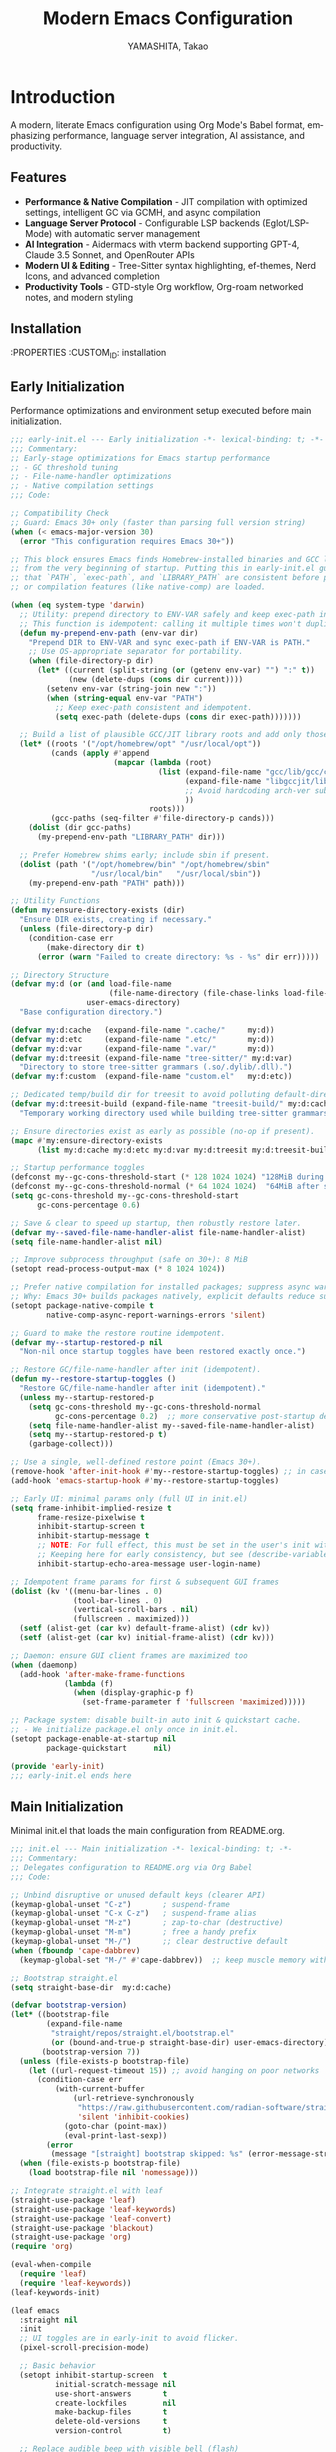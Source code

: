 # -*- mode: org; coding: utf-8; lexical-binding: t -*-

#+TITLE: Modern Emacs Configuration
#+AUTHOR: YAMASHITA, Takao
#+EMAIL: tjy1965@gmail.com
#+LANGUAGE: en
#+OPTIONS: toc:3 num:t
#+STARTUP: overview
#+PROPERTY: header-args :results silent :exports code
#+PROPERTY: header-args:emacs-lisp :lexical t
#+PROPERTY: header-args:emacs-lisp+ :noweb no-export

# Tangling policy (documentation only; does not force all blocks):
# - early-init.el : Startup performance & low-level toggles (GC, file-name-handler, native-comp).
# - init.el       : Packages & leaf-based configuration.
# - user.el       : Personal, machine-specific overrides (optional).
# - README.el     : Unified output for quick test/byte-compile.
# - Makefile      : Reproducible tangle/clean/compile pipeline.

* Introduction
:PROPERTIES:
  :CUSTOM_ID: introduction
  :END:

A modern, literate Emacs configuration using Org Mode's Babel format, emphasizing performance, language server integration, AI assistance, and productivity.

** Features
:PROPERTIES:
   :CUSTOM_ID: features
   :END:

- *Performance & Native Compilation* - JIT compilation with optimized settings, intelligent GC via GCMH, and async compilation
- *Language Server Protocol* - Configurable LSP backends (Eglot/LSP-Mode) with automatic server management
- *AI Integration* - Aidermacs with vterm backend supporting GPT-4, Claude 3.5 Sonnet, and OpenRouter APIs
- *Modern UI & Editing* - Tree-Sitter syntax highlighting, ef-themes, Nerd Icons, and advanced completion
- *Productivity Tools* - GTD-style Org workflow, Org-roam networked notes, and modern styling

[[file:demo.png]]

** Installation
:PROPERTIES
   :CUSTOM_ID: installation
   :END:

*** Prerequisites
- Emacs 30.0+ with native compilation support
- Git, make, gcc (10+), libgccjit
- Optional: ripgrep, aspell, pass, Homebrew (macOS)

*** Makefile

#+begin_src text :tangle Makefile :comments no
  EMACS     ?= emacs
  ORG       ?= README.org
  LISP_DIR  ?= lisp

  .PHONY: all tangle clean

  all: tangle

  tangle:
  	@mkdir -p $(LISP_DIR)
  	$(EMACS) --batch -Q \
  	  --eval "(require 'org)" \
  	  --eval "(setq org-confirm-babel-evaluate nil)" \
  	  --eval "(org-babel-tangle-file \"$(ORG)\")"

  clean:
	rm -f *.el $(LISP_DIR)/*.el
#+end_src

*** Quick Start

1. Clone the repository:
   #+begin_src shell
   git clone --depth 1 https://github.com/ac1965/.emacs.d ~/.emacs.d
   #+end_src

2. Tangle configuration:
   #+begin_src shell
   cd ~/.emacs.d/
   EMACS=/Applications/Emacs.app/Contents/MacOS/Emacs make
   #+end_src

*** Building Emacs

Use the provided build script:
[[https://github.com/ac1965/dotfiles/blob/master/.local/bin/build-emacs.sh][build-emacs.sh]]

#+begin_src shell
build-emacs.sh --native-compilation
#+end_src

*** System Information

**** Apple Silicon (Primary)
- GNU Emacs *31.0.50*

|Property|Value|
|--------|-----|
|Commit|897d32285fc17b8afd889b1f733aed7149b50a5c|
|Branch|master|
|System|aarch64-apple-darwin24.6.0|
|Date|2025-09-15 18:50:27 (JST)|
|Patch|N/A ns-inline.patch|
|Features|ACL DBUS GLIB GNUTLS LCMS2 LIBXML2 MODULES NATIVE_COMP NOTIFY KQUEUE NS PDUMPER PNG RSVG SQLITE3 THREADS TOOLKIT_SCROLL_BARS TREE_SITTER WEBP XIM ZLIB|
|Options|--with-native-compilation --with-gnutls=ifavailable --with-json --with-modules --with-tree-sitter --with-xml2 --with-librsvg --with-mailutils --with-native-image-api --with-ns CPPFLAGS=-I/opt/homebrew/opt/llvm/include 'LDFLAGS=-L/opt/homebrew/opt/llvm/lib -L/opt/homebrew/opt/llvm/lib/c++ -Wl,-rpath,/opt/homebrew/opt/llvm/lib/c++'|

**** Intel (Secondary)
- Darwin Kernel 24.3.0, GNU Emacs 31.0.50 (master branch)
- Architecture: x86_64-apple-darwin24.4.0
- Features: NATIVE_COMP, TREE_SITTER, XWIDGETS, MODULES

* Configuration Files
:PROPERTIES:
   :CUSTOM_ID: structure
   :END:

** Early Initialization
:PROPERTIES:
   :CUSTOM_ID: performance
   :END:

Performance optimizations and environment setup executed before main initialization.

#+begin_src emacs-lisp :tangle early-init.el
  ;;; early-init.el --- Early initialization -*- lexical-binding: t; -*-
  ;;; Commentary:
  ;; Early-stage optimizations for Emacs startup performance
  ;; - GC threshold tuning
  ;; - File-name-handler optimizations
  ;; - Native compilation settings
  ;;; Code:

  ;; Compatibility Check
  ;; Guard: Emacs 30+ only (faster than parsing full version string)
  (when (< emacs-major-version 30)
    (error "This configuration requires Emacs 30+"))

  ;; This block ensures Emacs finds Homebrew-installed binaries and GCC libraries
  ;; from the very beginning of startup. Putting this in early-init.el guarantees
  ;; that `PATH`, `exec-path`, and `LIBRARY_PATH` are consistent before packages
  ;; or compilation features (like native-comp) are loaded.

  (when (eq system-type 'darwin)
    ;; Utility: prepend directory to ENV-VAR safely and keep exec-path in sync.
    ;; This function is idempotent: calling it multiple times won't duplicate entries.
    (defun my-prepend-env-path (env-var dir)
      "Prepend DIR to ENV-VAR and sync exec-path if ENV-VAR is PATH."
      ;; Use OS-appropriate separator for portability.
      (when (file-directory-p dir)
        (let* ((current (split-string (or (getenv env-var) "") ":" t))
               (new (delete-dups (cons dir current))))
          (setenv env-var (string-join new ":"))
          (when (string-equal env-var "PATH")
            ;; Keep exec-path consistent and idempotent.
            (setq exec-path (delete-dups (cons dir exec-path)))))))

    ;; Build a list of plausible GCC/JIT library roots and add only those that exist.
    (let* ((roots '("/opt/homebrew/opt" "/usr/local/opt"))
           (cands (apply #'append
                         (mapcar (lambda (root)
                                   (list (expand-file-name "gcc/lib/gcc/current" root)
                                         (expand-file-name "libgccjit/lib/gcc/current" root)
                                         ;; Avoid hardcoding arch-ver subdirs aggressively; rely on "current".
                                         ))
                                 roots)))
           (gcc-paths (seq-filter #'file-directory-p cands)))
      (dolist (dir gcc-paths)
        (my-prepend-env-path "LIBRARY_PATH" dir)))

    ;; Prefer Homebrew shims early; include sbin if present.
    (dolist (path '("/opt/homebrew/bin" "/opt/homebrew/sbin"
                    "/usr/local/bin"   "/usr/local/sbin"))
      (my-prepend-env-path "PATH" path)))

  ;; Utility Functions
  (defun my:ensure-directory-exists (dir)
    "Ensure DIR exists, creating if necessary."
    (unless (file-directory-p dir)
      (condition-case err
          (make-directory dir t)
        (error (warn "Failed to create directory: %s - %s" dir err)))))

  ;; Directory Structure
  (defvar my:d (or (and load-file-name
                        (file-name-directory (file-chase-links load-file-name)))
                   user-emacs-directory)
    "Base configuration directory.")

  (defvar my:d:cache   (expand-file-name ".cache/"     my:d))
  (defvar my:d:etc     (expand-file-name ".etc/"       my:d))
  (defvar my:d:var     (expand-file-name ".var/"       my:d))
  (defvar my:d:treesit (expand-file-name "tree-sitter/" my:d:var)
    "Directory to store tree-sitter grammars (.so/.dylib/.dll).")
  (defvar my:f:custom  (expand-file-name "custom.el"   my:d:etc))

  ;; Dedicated temp/build dir for treesit to avoid polluting default-directory.
  (defvar my:d:treesit-build (expand-file-name "treesit-build/" my:d:cache)
    "Temporary working directory used while building tree-sitter grammars.")

  ;; Ensure directories exist as early as possible (no-op if present).
  (mapc #'my:ensure-directory-exists
        (list my:d:cache my:d:etc my:d:var my:d:treesit my:d:treesit-build))

  ;; Startup performance toggles
  (defconst my--gc-cons-threshold-start (* 128 1024 1024) "128MiB during startup.")
  (defconst my--gc-cons-threshold-normal (* 64 1024 1024)  "64MiB after startup.")
  (setq gc-cons-threshold my--gc-cons-threshold-start
        gc-cons-percentage 0.6)

  ;; Save & clear to speed up startup, then robustly restore later.
  (defvar my--saved-file-name-handler-alist file-name-handler-alist)
  (setq file-name-handler-alist nil)

  ;; Improve subprocess throughput (safe on 30+): 8 MiB
  (setopt read-process-output-max (* 8 1024 1024))

  ;; Prefer native compilation for installed packages; suppress async warnings.
  ;; Why: Emacs 30+ builds packages natively, explicit defaults reduce surprises.
  (setopt package-native-compile t
          native-comp-async-report-warnings-errors 'silent)

  ;; Guard to make the restore routine idempotent.
  (defvar my--startup-restored-p nil
    "Non-nil once startup toggles have been restored exactly once.")

  ;; Restore GC/file-name-handler after init (idempotent).
  (defun my--restore-startup-toggles ()
    "Restore GC/file-name-handler after init (idempotent)."
    (unless my--startup-restored-p
      (setq gc-cons-threshold my--gc-cons-threshold-normal
            gc-cons-percentage 0.2)  ;; more conservative post-startup default
      (setq file-name-handler-alist my--saved-file-name-handler-alist)
      (setq my--startup-restored-p t)
      (garbage-collect)))

  ;; Use a single, well-defined restore point (Emacs 30+).
  (remove-hook 'after-init-hook #'my--restore-startup-toggles) ;; in case of reloads
  (add-hook 'emacs-startup-hook #'my--restore-startup-toggles)

  ;; Early UI: minimal params only (full UI in init.el)
  (setq frame-inhibit-implied-resize t
        frame-resize-pixelwise t
        inhibit-startup-screen t
        inhibit-startup-message t
        ;; NOTE: For full effect, this must be set in the user's init with a literal username.
        ;; Keeping here for early consistency, but see (describe-variable 'inhibit-startup-echo-area-message).
        inhibit-startup-echo-area-message user-login-name)

  ;; Idempotent frame params for first & subsequent GUI frames
  (dolist (kv '((menu-bar-lines . 0)
                (tool-bar-lines . 0)
                (vertical-scroll-bars . nil)
                (fullscreen . maximized)))
    (setf (alist-get (car kv) default-frame-alist) (cdr kv))
    (setf (alist-get (car kv) initial-frame-alist) (cdr kv)))

  ;; Daemon: ensure GUI client frames are maximized too
  (when (daemonp)
    (add-hook 'after-make-frame-functions
              (lambda (f)
                (when (display-graphic-p f)
                  (set-frame-parameter f 'fullscreen 'maximized)))))

  ;; Package system: disable built-in auto init & quickstart cache.
  ;; - We initialize package.el only once in init.el.
  (setopt package-enable-at-startup nil
          package-quickstart      nil)

  (provide 'early-init)
  ;;; early-init.el ends here
#+end_src

** Main Initialization
:PROPERTIES:
   :CUSTOM_ID: initial
   :END:

Minimal init.el that loads the main configuration from README.org.

#+begin_src emacs-lisp :tangle init.el
  ;;; init.el --- Main initialization -*- lexical-binding: t; -*-
  ;;; Commentary:
  ;; Delegates configuration to README.org via Org Babel
  ;;; Code:

  ;; Unbind disruptive or unused default keys (clearer API)
  (keymap-global-unset "C-z")       ; suspend-frame
  (keymap-global-unset "C-x C-z")   ; suspend-frame alias
  (keymap-global-unset "M-z")       ; zap-to-char (destructive)
  (keymap-global-unset "M-m")       ; free a handy prefix
  (keymap-global-unset "M-/")       ;; clear destructive default
  (when (fboundp 'cape-dabbrev)
    (keymap-global-set "M-/" #'cape-dabbrev))  ;; keep muscle memory with completion-friendly dabbrev

  ;; Bootstrap straight.el
  (setq straight-base-dir  my:d:cache)

  (defvar bootstrap-version)
  (let* ((bootstrap-file
          (expand-file-name
           "straight/repos/straight.el/bootstrap.el"
           (or (bound-and-true-p straight-base-dir) user-emacs-directory)))
         (bootstrap-version 7))
    (unless (file-exists-p bootstrap-file)
      (let ((url-request-timeout 15)) ;; avoid hanging on poor networks
        (condition-case err
            (with-current-buffer
                (url-retrieve-synchronously
                 "https://raw.githubusercontent.com/radian-software/straight.el/develop/install.el"
                 'silent 'inhibit-cookies)
              (goto-char (point-max))
              (eval-print-last-sexp))
          (error
           (message "[straight] bootstrap skipped: %s" (error-message-string err))))))
    (when (file-exists-p bootstrap-file)
      (load bootstrap-file nil 'nomessage)))

  ;; Integrate straight.el with leaf
  (straight-use-package 'leaf)
  (straight-use-package 'leaf-keywords)
  (straight-use-package 'leaf-convert)
  (straight-use-package 'blackout)
  (straight-use-package 'org)
  (require 'org)

  (eval-when-compile
    (require 'leaf)
    (require 'leaf-keywords))
  (leaf-keywords-init)

  (leaf emacs
    :straight nil
    :init
    ;; UI toggles are in early-init to avoid flicker.
    (pixel-scroll-precision-mode)

    ;; Basic behavior
    (setopt inhibit-startup-screen  t
            initial-scratch-message nil
            use-short-answers       t
            create-lockfiles        nil
            make-backup-files       t
            delete-old-versions     t
            version-control         t)

    ;; Replace audible beep with visible bell (flash)
    (setq ring-bell-function #'ignore
          visible-bell t)

    ;; Performance (fix: `idle-time` -> `idle-update-delay`)
    ;; Smaller value updates redisplay during idle more frequently.
    (setq idle-update-delay 0.2)

    ;; Electric pairs
    (electric-pair-mode 1)

    ;; Line numbers
    (setq display-line-numbers-type 'relative)
    (add-hook 'prog-mode-hook #'display-line-numbers-mode)

    ;; Auto-save
    (setq auto-save-default t
          auto-save-visited-interval 2)
    (auto-save-visited-mode 1))

  ;; No-Littering
  (leaf no-littering
    :straight t
    :require t
    :init
    ;; Set directories before package loads things that compute paths.
    (setq no-littering-etc-directory my:d:etc
          no-littering-var-directory my:d:var))

  ;;;; macOS integration
  ;; 1) Import shell environment for GUI Emacs
  (leaf exec-path-from-shell
    :when (and (memq system-type '(gnu/linux darwin))
               (display-graphic-p)
               (not noninteractive))
    :straight t
    :custom
    (exec-path-from-shell-arguments '("-l" "-i")) ; login+interactive for PATH
    (exec-path-from-shell-variables
     '("PATH" "MANPATH" "LANG" "LC_ALL"
       "PASSWORD_STORE_DIR" "GPG_KEY_ID"
       "OPENROUTER_API_KEY" "OPENAI_API_KEY"))
    :hook (after-init . exec-path-from-shell-initialize))

  ;; 2) Fallback PATH for CLI/edge cases (was in early-init; moved here)
  (when (eq system-type 'darwin)
    (dolist (p '("/opt/homebrew/bin" "/usr/local/bin"))
      (when (and (file-directory-p p)
                 (not (member p exec-path)))
        (add-to-list 'exec-path p)
        (setenv "PATH" (concat p ":" (getenv "PATH"))))))

  ;; 3) Dired + GNU ls (gls) integration (was in early-init; moved here)
  (leaf dired
    :custom ((dired-listing-switches . "-aBhl --group-directories-first"))
    :config
    (when (and (eq system-type 'darwin) (executable-find "gls"))
      (setq insert-directory-program "gls"
            dired-use-ls-dired t)))

  ;; Garbage Collection Magic Hack
  (leaf gcmh
    :straight t
    :hook (emacs-startup . gcmh-mode))

  (leaf hydra
    :straight t
    :commands (defhydra))

  ;; custom-file early, but load only if present
  (setq custom-file my:f:custom)
  (when (and custom-file (file-exists-p custom-file))
    (ignore-errors (load custom-file nil 'nomessage)))

  ;; Load User-Specific Configurations
  ;; - Dynamically loads an additional configuration file specific to the current
  ;;   user (e.g., "username.el") if it exists.
  (setq user-specific-config (concat my:d user-login-name ".el"))
  (if (file-exists-p user-specific-config) (load user-specific-config))

  ;; Respect each block's :tangle; never override TARGET-FILE from code.
  (let* ((root (cond
                ((and (boundp 'my:d) (stringp my:d) (file-directory-p my:d))
                 (file-name-as-directory my:d))
                (t (file-name-as-directory user-emacs-directory))))
         (lisp-dir (expand-file-name "lisp" root))
         (org-file (expand-file-name "README.org" root))
         (el-file  (expand-file-name "README.el"  lisp-dir)))
    (when (file-exists-p org-file)
      ;; Ensure dedicated load path (avoid adding root itself).
      (unless (file-directory-p lisp-dir)
        (make-directory lisp-dir t))
      (dolist (p (list (file-name-as-directory user-emacs-directory)
                       (directory-file-name user-emacs-directory)))
        (setq load-path (delete p load-path)))
      (add-to-list 'load-path lisp-dir)

      ;; Tangle only when needed, honoring per-block :tangle destinations.
      (defvar org-confirm-babel-evaluate)
      (require 'org)
      (require 'ob-tangle)
      (let* ((org-confirm-babel-evaluate nil)
             (case-fold-search t)
             (lang-re "\\`\\(?:emacs-lisp\\|elisp\\)\\'"))
        (when (or (not (file-exists-p el-file))
                  (file-newer-than-file-p org-file el-file))
          ;; ✅ Do not pass TARGET-FILE -> respect each block's :tangle.
          (org-babel-tangle-file org-file nil lang-re)))

      ;; Load README feature idempotently.
      (unless (or (featurep 'README)
                  (require 'README nil 'noerror))
        (let ((generated el-file))
          (when (file-exists-p generated)
            (load generated nil 'nomessage)))
        (unless (featurep 'README)
          (provide 'README)))))


  (provide 'init)
  ;;; init.el ends here
#+end_src

** User Configuration

:PROPERTIES:
   :CUSTOM_ID: user-defined
   :END:

Personal and device-specific settings.

#+begin_src emacs-lisp :tangle user.el
  ;;; user.el --- Personal Configuration -*- lexical-binding: t; -*-
  ;;; Commentary:
  ;; Personal settings and device-specific configurations
  ;;; Code:

  ;; Personal Settings
  (leaf *personals
    :init
    (setq user-full-name "YAMASHITA, Takao"
          user-mail-address "tjy1965@gmail.com"
          my:font-default "JetBrains Mono NL"
          my:font-alt "Noto Sans JP"
          my:emoji-font "MesloLGS NF"
          my:font-size 16
          inhibit-compacting-font-caches t
          plstore-cache-passphrase-for-symmetric-encryption t)

    (defconst my:d:cloud "~/Documents/")
    (defconst my:d:blog (concat my:d:cloud "devel/repos/mysite/"))
    (defconst my:f:capture-blog-file (expand-file-name "all-posts.org" my:d:blog))

    (defvar my:excluded-directories '("/Users/ac1965/Library/Accounts"))

    (mapc #'my:ensure-directory-exists (list my:d:cloud my:d:blog))

    (setq load-path
          (seq-remove (lambda (dir) (member dir my:excluded-directories))
                      load-path)))

  ;; Smart Input Source (auto switch input source, e.g. English <-> Japanese)
  ;; macOS requirement: `brew tap laishulu/homebre && brew install macism`
  (leaf sis
    :straight t
    :commands (sis-ism-lazyman-config sis-global-cursor-color-mode
  				    sis-global-respect-mode sis-global-inline-mode)
    :hook (emacs-startup-hook .
  			    (lambda ()
  			      ;; Defer IME wiring until after startup; avoid blocking init.
  			      (when (fboundp 'sis-ism-lazyman-config)
  				(sis-ism-lazyman-config
  				 "com.apple.keylayout.ABC"
  				 "com.apple.inputmethod.Kotoeri.RomajiTyping.Japanese"
  				 'macism))
  			      (when (fboundp 'sis-global-cursor-color-mode)
  				(sis-global-cursor-color-mode t))
  			      (when (fboundp 'sis-global-respect-mode)
  				(sis-global-respect-mode t))
  			      (when (fboundp 'sis-global-inline-mode)
  				(sis-global-inline-mode t)))))

  (add-hook 'after-load-theme-hook
            (lambda ()
              (set-face-background 'cursor (frame-parameter nil 'cursor-color))))

  ;; Logitech MX Ergo S Configuration
  (leaf *device/MX_ErgoS
    :init
    (setq mouse-wheel-scroll-amount '(1 ((shift) . 5) ((control) . 10))
          mouse-wheel-progressive-speed nil
          scroll-conservatively 10000
          scroll-margin 2
          scroll-preserve-screen-position t
          mac-mouse-wheel-smooth-scroll t
          mouse-wheel-tilt-scroll t
          mouse-wheel-flip-direction nil)

    (global-set-key [mouse-2] 'yank)
    (global-set-key [mouse-4] 'previous-buffer)
    (global-set-key [mouse-5] 'next-buffer))

  ;; Apple Music Controller (macOS only)
  (when (eq system-type 'darwin)
    (leaf apple-music
      :doc "Apple Music control via AppleScript"
      :init
      ;; Core functions for AppleScript execution
      (defun apple-music-osascript-async (script &optional callback)
        "Run AppleScript SCRIPT asynchronously."
        (let* ((proc-name "apple-music-async")
               (buffer-name "*Apple Music Async*")
               (osascript-cmd (list "osascript" "-e" script))
               (proc (apply 'start-process proc-name buffer-name osascript-cmd)))
          (when callback
            (set-process-sentinel
             proc
             (lambda (process event)
               (when (string= event "finished\n")
                 (with-current-buffer (process-buffer process)
                   (let ((output (string-trim (buffer-string))))
                     (funcall callback output)))
                 (kill-buffer (process-buffer process))))))))

      (defun apple-music-osascript-sync (script)
        "Run AppleScript SCRIPT synchronously."
        (string-trim
         (shell-command-to-string
          (format "osascript -e '%s'" script))))

      ;; Player controls
      (defun apple-music-play-pause ()
        "Toggle play/pause."
        (interactive)
        (apple-music-osascript-async "tell application \"Music\" to playpause"))

      (defun apple-music-next-track ()
        "Skip to next track."
        (interactive)
        (apple-music-osascript-async "tell application \"Music\" to next track"))

      (defun apple-music-previous-track ()
        "Go to previous track."
        (interactive)
        (apple-music-osascript-async "tell application \"Music\" to previous track"))

      ;; Apple Music playlist support
      (defun apple-music-get-playlists ()
        "Return a list of playlist names from Apple Music."
        (split-string
         (apple-music-osascript-sync
  	"tell application \"Music\" to get name of playlists")
         ", "))

      (defun apple-music-play-playlist (playlist)
        "Play the Apple Music playlist named PLAYLIST."
        (interactive
         (list (completing-read "Playlist: " (apple-music-get-playlists))))
        (apple-music-osascript-async
         (format "tell application \"Music\" to play playlist \"%s\"" playlist)))

      ;; Hydra interface
      (defhydra hydra-apple-music (:hint nil)
        "
  Apple Music:
  _p_: Play/Pause  _n_: Next  _b_: Back  _l_: Playlist  _q_: Quit
  "
        ("p" apple-music-play-pause)
        ("n" apple-music-next-track)
        ("b" apple-music-previous-track)
        ("l" apple-music-play-playlist)
        ("q" nil "quit"))

      (global-set-key (kbd "C-c m") 'hydra-apple-music/body)))

  (provide 'user)
  ;;; user.el ends here
#+end_src

** Main Configuration
:PROPERTIES:
   :CUSTOM_ID: core
   :END:

Core Emacs configuration with modular design.

*** Header

#+begin_src emacs-lisp :tangle lisp/README.el
  ;;; --- Emacs Configuration -*- mode: emacs-lisp; lexical-binding:t; -*-

  ;; Copyright (c) 2021-2025 YAMASHITA, Takao <tjy1965@gmail.com>
  ;; Licensed under the GNU General Public License version 3 or later.

  ;; $Lastupdate: 2025/09/19 11:51:58 $

  ;;; Commentary:
  ;; It includes package management, user-specific settings, and modular design.

  ;;; Code:
#+end_src

*** Miscellaneous Helper Functions

- Scratch Buffer Management
  Ensures that the =*scratch*= buffer always exists.
  Provides commands to recreate or maintain the scratch buffer even after it is closed.
- Automatic Lexical Binding
  Automatically inserts a =lexical-binding: t= header into =.el= files located under =no-littering-var-directory=.
- Asynchronous Task Execution Helper
  Utility function to safely run tasks asynchronously with error handling.
- Backup File Cleanup
  Automatically deletes old backup files (older than 7 days) in the backup directory.
- Read-Only Buffer Handling
  Enables =view-mode= automatically for read-only buffers.
- UI & Navigation Helpers
  Includes helper functions for line numbers, window splitting, and finding conflicting keybindings.
- Dired Helper
  Adds a helper command to open Dired files in another window.
- External Integration
  Commands to interact with external tools like Visual Studio Code, environment variables, and Emacs build info.
- Org Mode Folding Shortcuts
  Defines custom keybindings for folding and unfolding Org subtrees.
- Hooks
  Various hooks for startup, file opening, saving, and mode-specific behaviors.

#+begin_src emacs-lisp :tangle lisp/README.el
  ;;; ---------------------------------------------------------------------------
  ;;; Utility Functions

  (defun my:auto-tangle-updated-src-blocks ()
    "Automatically tangle updated Org source blocks when saving `README.org`."
    (when (and buffer-file-name
               (string= (file-name-nondirectory buffer-file-name) "README.org"))
      (let ((org-confirm-babel-evaluate nil))
        (org-babel-tangle))))

  ;; -----------------------------------------------------------------------------
  ;;; Scratch Buffer Management
  ;; Ensures that the `*scratch*` buffer always exists, and allows recreation.

  (defun my:create-scratch-buffer ()
    "Ensure that a `*scratch*` buffer exists."
    (unless (get-buffer "*scratch*")
      (with-current-buffer (get-buffer-create "*scratch*")
        (funcall initial-major-mode)
        (when (and initial-scratch-message
                   (not (string-empty-p initial-scratch-message)))
          (insert initial-scratch-message))
        (current-buffer))))

  (defun my:recreate-scratch-buffer ()
    "Kill and recreate the `*scratch*` buffer."
    (interactive)
    (when (get-buffer "*scratch*")
      (kill-buffer "*scratch*"))
    (my:create-scratch-buffer)
    (switch-to-buffer "*scratch*"))

  (defun my:after-kill-buffer-advice (&rest _)
    "Ensure `*scratch*` buffer exists after any buffer is killed."
    (run-at-time 0.1 nil #'my:create-scratch-buffer))

  (advice-add 'kill-buffer :after #'my:after-kill-buffer-advice)

  ;; -----------------------------------------------------------------------------
  ;;; Automatic Lexical Binding
  ;; Inserts a `lexical-binding: t` header into `.el` files in `no-littering-var-directory`.

  (defun my:auto-insert-lexical-binding ()
    "Automatically insert `lexical-binding: t` in Emacs Lisp files under `no-littering-var-directory`."
    (when (and (stringp buffer-file-name)
               (boundp 'no-littering-var-directory)
               (string-prefix-p (expand-file-name no-littering-var-directory)
                                (expand-file-name buffer-file-name))
               (string-match-p "\\.el\\'" buffer-file-name)
               (not (save-excursion
                      (goto-char (point-min))
                      (re-search-forward "lexical-binding" (line-end-position 5) t))))
      (save-excursion
        (goto-char (point-min))
        (insert ";; -*- lexical-binding: t; -*- \n"))))

  ;; -----------------------------------------------------------------------------
  ;;; Asynchronous Task Execution Helper

  (defun my:safe-run-async (task)
    "Run TASK asynchronously, catching and reporting any errors."
    (run-at-time 0 nil
                 (lambda ()
                   (condition-case err
                       (funcall task)
                     (error (message "Async error: %s" err))))))

  ;; -----------------------------------------------------------------------------
  ;;; Backup File Cleanup
  ;; Deletes old backup files (older than 7 days) asynchronously.

  (defun my:delete-old-backups ()
    "Delete backup files older than 7 days."
    (interactive)
    (my:safe-run-async
     (lambda ()
       (let ((backup-dir (concat no-littering-var-directory "backup/"))
             (threshold (- (float-time (current-time)) (* 7 24 60 60))))
         (when (file-directory-p backup-dir)
           (dolist (file (directory-files backup-dir t))
             (when (and (file-regular-p file)
                        (< (float-time (file-attribute-modification-time
                                        (file-attributes file)))
                           threshold))
               (delete-file file))))))))

  ;; -----------------------------------------------------------------------------
  ;;; Read-Only Buffer Handling
  ;; Automatically enables `view-mode` for read-only buffers.

  (defun my:enable-view-mode-on-read-only ()
    "Enable `view-mode` when buffer is read-only."
    (if buffer-read-only
        (view-mode 1)
      (view-mode -1)))
  (add-hook 'read-only-mode-hook #'my:enable-view-mode-on-read-only)

  ;; -----------------------------------------------------------------------------
  ;;; UI & Navigation Helpers

  (defun my:toggle-linum-lines ()
    "Toggle line numbers using `display-line-numbers-mode`."
    (interactive)
    (display-line-numbers-mode 'toggle))

  (defun my:toggle-window-split ()
    "Toggle between horizontal and vertical split for two windows."
    (interactive)
    (when (= (count-windows) 2)
      (let* ((this-buf (window-buffer))
             (next-buf (window-buffer (next-window)))
             (this-edges (window-edges))
             (next-edges (window-edges (next-window)))
             (split-vert (= (car this-edges) (car next-edges)))
             (split-fn (if split-vert
                           #'split-window-horizontally
                         #'split-window-vertically)))
        (delete-other-windows)
        (funcall split-fn)
        (set-window-buffer (selected-window) this-buf)
        (set-window-buffer (next-window) next-buf)
        (select-window (selected-window)))))

  (defun my:find-keybinding-conflicts ()
    "Find and display conflicting keybindings across active keymaps."
    (interactive)
    (let ((conflicts (make-hash-table :test 'equal))
          (buffer-name "*Keybinding Conflicts*"))
      (mapatoms (lambda (sym)
                  (when (and (boundp sym) (keymapp (symbol-value sym)))
                    (map-keymap
                     (lambda (key cmd)
                       (when (commandp cmd)
                         (let ((desc (key-description (vector key)))
                               (existing (gethash desc conflicts)))
                           (puthash desc (delete-dups (cons cmd existing))
                                    conflicts))))
                     (symbol-value sym)))))
      (with-current-buffer (get-buffer-create buffer-name)
        (read-only-mode -1)
        (erase-buffer)
        (insert "* Keybinding Conflicts *\n\n")
        (maphash (lambda (key cmds)
                   (when (> (length cmds) 1)
                     (insert (format "%s => %s\n"
                                     key
                                     (mapconcat #'symbol-name cmds ", ")))))
                 conflicts)
        (read-only-mode 1))
      (switch-to-buffer buffer-name)))

  ;; -----------------------------------------------------------------------------
  ;;; Dired Helper

  (defun my:dired-view-file-other-window ()
    "Open selected Dired file or directory in another window."
    (interactive)
    (let ((file (dired-get-file-for-visit)))
      (if (file-directory-p file)
          (or (and (cdr dired-subdir-alist)
                   (dired-goto-subdir file))
              (dired file))
        (view-file-other-window file))))

  ;; -----------------------------------------------------------------------------
  ;;; External Integration

  (defun my:treesit--call-with-outdir (orig-fn &rest args)
    "Advice ORIG-FN to force OUT-DIR to `my:d:treesit` when omitted.
  Also run the build in `my:d:treesit-build` to avoid polluting `default-directory`."
    ;; treesit-install-language-grammar signature (Emacs 29/30):
    ;; (LANG &optional URL REV SRC CC CXX OUT-DIR)
    (let* ((len (length args))
           (have-out-dir (>= len 7))
           ;; Pad args to at least 7 elements so nth 6 is safe
           (args* (append args (make-list (max 0 (- 7 len)) nil)))
           (out-dir (or (nth 6 args*) my:d:treesit)))
      (setf (nth 6 args*) out-dir)
      (my:ensure-directory-exists out-dir)
      (let ((default-directory my:d:treesit-build))
        (apply orig-fn args*))))

  (defun my:open-by-vscode ()
    "Open current file in Visual Studio Code at line/column."
    (interactive)
    (when (buffer-file-name)
      (async-shell-command
       (format "code -r -g %s:%d:%d"
               (buffer-file-name)
               (line-number-at-pos)
               (current-column)))))

  (defun my:show-env-variable (var)
    "Display the value of environment variable VAR."
    (interactive "sEnvironment variable: ")
    (let ((val (getenv var)))
      (message "%s = %s" var (or val "Not set"))))

  (defun my:print-build-info ()
    "Display Emacs build details (commit, branch, system, features, options)."
    (interactive)
    (let ((buf (get-buffer-create "*Build Info*")))
      (with-current-buffer buf
        (let ((inhibit-read-only t))
          (erase-buffer)
          ;; Core info
          (insert (format "- GNU Emacs *%s*\n\n" emacs-version))
          (insert "|Property|Value|\n|--------|-----|\n")
          (insert (format "|Commit|%s|\n" (emacs-repository-get-version)))
          (insert (format "|Branch|%s|\n" (emacs-repository-get-branch)))
          (insert (format "|System|%s|\n" system-configuration))
          (insert (format "|Date|%s|\n"
                          (format-time-string "%Y-%m-%d %T (%Z)" emacs-build-time)))
          ;; Patch detection
          (insert (format "|Patch|%s ns-inline.patch|\n"
                          (cond
                           ((boundp 'mac-ime--cursor-type) "with")
                           (t "N/A"))))
          ;; Features & options
          (insert (format "|Features|%s|\n" system-configuration-features))
          (insert (format "|Options|%s|\n" system-configuration-options)))
        (view-mode 1))
      (switch-to-buffer buf)))

  ;; -----------------------------------------------------------------------------
  ;;; Org Mode Folding Shortcuts
  (with-eval-after-load 'org
    (require 'org-fold)
    (defun my-org-fold-subtree ()   (interactive) (org-fold-subtree t))
    (defun my-org-unfold-subtree () (interactive) (org-show-subtree))
    (defun my-org-toggle-fold ()
      "Toggle fold for current Org subtree."
      (interactive)
      (save-excursion
        (org-back-to-heading t)
        (if (org-fold-folded-p (point))
            (org-show-subtree)
          (org-fold-subtree t))))
    (define-key org-mode-map (kbd "C-c C-f") #'my-org-fold-subtree)
    (define-key org-mode-map (kbd "C-c C-e") #'my-org-unfold-subtree)
    (define-key org-mode-map (kbd "C-c C-t") #'my-org-toggle-fold))

  ;; -----------------------------------------------------------------------------
  ;;; Hooks

  (add-hook 'org-mode-hook
            (lambda ()
              (add-hook 'after-save-hook #'my:auto-tangle-updated-src-blocks
                        nil 'make-it-local)))
  (add-hook 'emacs-startup-hook #'my:delete-old-backups)
  (add-hook 'find-file-hook #'my:auto-insert-lexical-binding)
  (add-hook 'before-save-hook 'delete-trailing-whitespace)
  (add-hook 'prog-mode-hook 'goto-address-prog-mode)
  (add-hook 'text-mode-hook 'goto-address-mode)
#+end_src

*** Fonts/UI/Keybind
**** Fonts

- Font Setup
  This section defines and applies font configurations for Emacs, including:
  - The default monospaced font.
  - An alternate font for comments and variable-pitch text.
  - An emoji font for proper emoji rendering.
- Nerd Icons
  Enables Nerd Icons for visual enhancements in Dired and other UI elements.
- Ligature Setup
  Configures programming ligatures (e.g., `->`, `=>`, `===`) using the `ligature` package.

#+begin_src emacs-lisp :tangle lisp/README.el
  ;;; Font Setup ---------------------------------------------------------------

  ;; -----------------------------------------------------------------------------
  ;; Default font configuration
  (defvar my:font-default
    (or (getenv "EMACS_FONT_FAMILY")
        (cond
         ((eq system-type 'windows-nt) "Consolas")
         ((eq system-type 'darwin) "SF Mono")
         (t "Monospace")))
    "Primary default font for Emacs.")

  (defvar my:font-alt
    (or (getenv "EMACS_FONT_ALT")
        (cond
         ((eq system-type 'windows-nt) "Consolas")
         ((eq system-type 'darwin) "SF Mono")
         (t "Monospace")))
    "Alternate font, e.g., for comments or variable-pitch text.")

  (defvar my:font-size
    (let ((env (getenv "EMACS_FONT_SIZE")))
      (if env
          (string-to-number env)
        (if (and (display-graphic-p)
                 (display-pixel-width)
                 (> (display-pixel-width) 1920))
            24
          20)))
    "Default font size (in pt).")

  (defvar my:emoji-font "Noto Color Emoji"
    "Default font for displaying emoji.")

  ;; -----------------------------------------------------------------------------
  ;; Utility function to check if a font is available on the system.

  (defun font-exists-p (font-name)
    "Return t if FONT-NAME is available on the system."
    (when (find-font (font-spec :family font-name))
      t))

  (defun font-setup (&optional frame)
    "Apply font settings to FRAME or current frame."
    (let ((target-frame (or frame (selected-frame))))
      (when (display-graphic-p target-frame)
        ;; --- Default font
        (when (and (font-exists-p my:font-default)
                   (numberp my:font-size))
          (set-face-attribute 'default target-frame
                              :family my:font-default
                              :height (* my:font-size 10))
          (message "✅ Default font: %s (%dpt)"
                   my:font-default my:font-size))

        ;; --- Variable-pitch font
        (when (font-exists-p my:font-alt)
          (set-face-attribute 'variable-pitch target-frame
                              :family my:font-alt)
          (set-fontset-font t 'japanese-jisx0208
                            (font-spec :family my:font-alt))
          (message "✅ Variable-pitch font (JP): %s"
                   my:font-alt))

        ;; --- Emoji font
        (when (font-exists-p my:emoji-font)
          (set-fontset-font t 'emoji
                            (font-spec :family my:emoji-font)
                            nil 'prepend)
          (message "✅ Emoji font: %s" my:emoji-font)))))

  (add-hook 'window-setup-hook #'font-setup)
  (add-hook 'after-make-frame-functions #'font-setup)

  (defun my:font-setup-on-frame (frame)
    "Apply `font-setup` to newly created FRAME in daemon sessions."
    (when (display-graphic-p frame)
      (with-selected-frame frame
        (font-setup))))

  (if (daemonp)
      (add-hook 'after-make-frame-functions #'my:font-setup-on-frame)
    (when (display-graphic-p)
      (font-setup)))

  ;; -----------------------------------------------------------------------------
  ;; Adjust font-lock faces after loading a theme
  (add-hook 'after-load-theme-hook
            (lambda ()
              (when (font-exists-p my:font-alt)
                (set-face-attribute 'font-lock-comment-face nil
                                    :family my:font-alt :slant 'italic)
                (set-face-attribute 'font-lock-doc-face nil
                                    :family my:font-alt :slant 'italic)
                (message "Comment/doc font set to: %s" my:font-alt))))

  ;; -----------------------------------------------------------------------------
  ;;; Nerd Icons Setup
  (defvar my:nerd-icons-font "JetBrainsMono Nerd Font Mono"
    "Font used for Nerd Icons.")

  (leaf nerd-icons
    :straight t
    :if (display-graphic-p)
    :custom ((nerd-icons-color-icons . (font-exists-p my:nerd-icons-font))))

  ;; Show icons in Dired using nerd-icons.
  (leaf nerd-icons-dired
    :straight t
    :hook (dired-mode . nerd-icons-dired-mode)
    :config
    ;; Run once manually if fonts are missing:
    ;; M-x nerd-icons-install-fonts
    )

  ;; -----------------------------------------------------------------------------
  ;;; Ligature Setup
  (defvar my:ligature-font "Fira Code"
    "Font used for programming ligatures.")

  (leaf ligature
    :straight t
    :config
    (when (and (font-exists-p my:font-default)
               (font-exists-p my:ligature-font))
      (ligature-set-ligatures 'prog-mode
                              '("->" "=>" "::" "===" "!=" "&&" "||"
                                ":::" "!!" "??" "-->" "<--" "->>" "<<-"))
      (global-ligature-mode 1)))
#+end_src

**** UI

- Fullscreen Mode
  Ensures Emacs starts in fullscreen mode, regardless of whether it runs as a standalone instance or daemon.
- Dynamic Window Resizing (Golden Ratio)
  Automatically adjusts window sizes, keeping the current window larger for better focus.
- Theme Configuration
  This setup uses =ef-themes= for modern, accessible color schemes.
  - Loads =ef-frost= when running in GUI.
  - Loads =deeper-blue= when in terminal.
- Spacious Padding
  Adds clean padding around UI elements and mode lines for a more modern look.
- Minions (Mode Line Management)
  Minions consolidates minor modes into a compact menu, reducing mode-line clutter.
- Time and Battery Display
  Displays the current time (24-hour format) and battery percentage in the mode line.
- Tab Bar and Tab Line
  Enables tab-bar and tab-line with a clean, right-aligned layout.
- Treemacs (Project Drawer)
  Adds a sidebar file explorer with live file watching and follow-mode.
- Desktop Session Management
  Saves and restores window layouts and open files between sessions.
- Winner Mode
  Enables undo/redo for window layouts with =M-[= and =M-]=.
- Custom Window Layout Utilities
  Adds functions for saving/restoring layouts and toggling window dedication.

#+begin_src emacs-lisp :tangle lisp/README.el
  ;; ---------------------------------------------------------------------------
  ;;; Fullscreen Mode Configuration
  ;; Ensures Emacs starts in fullscreen mode.
  (leaf fullscreen
    ;; Use startup hook so the first frame surely exists (non-daemon).
    :init
    (if (daemonp)
        (add-hook 'after-make-frame-functions
                  (lambda (frame)
                    (when (display-graphic-p frame)
                      (set-frame-parameter frame 'fullscreen 'fullboth))))
      (add-hook 'emacs-startup-hook
                (lambda ()
                  (when (display-graphic-p)
                    (set-frame-parameter nil 'fullscreen 'fullboth))))))

  ;; ---------------------------------------------------------------------------
  ;;; Dynamic Window Resizing (Zoom)
  ;; Automatically resizes windows, focusing the current one.
  (leaf zoom
    :straight t
    :hook (after-init-hook . zoom-mode)
    :custom
    ;; Keep the selected window around golden-ratio size (width . height).
    ((zoom-size . '(0.62 . 0.62))
     ;; Ignore auxiliary modes/buffers.
     (zoom-ignored-major-modes . '(ediff-mode dired-mode treemacs-mode))
     (zoom-ignored-buffer-names . '("*Messages*" "*Help*"))
     ;; Safety: skip in minibuffer or when only one window.
     (zoom-ignored-predicates . '((lambda () (window-minibuffer-p))
                                  (lambda () (< (count-windows) 2))))))

  ;; ---------------------------------------------------------------------------
  ;;; Theme Configuration (ef-themes)
  ;; Loads `ef-frost` in GUI or `deeper-blue` in terminal.
  (leaf ef-themes
    :straight t
    :custom ((ef-themes-to-toggle . '(ef-frost ef-spring)))
    :config
    (load-theme (if (display-graphic-p) 'ef-frost 'deeper-blue) t))

  ;; ---------------------------------------------------------------------------
  ;;; Spacious Padding
  ;; Adds extra padding around UI elements for a clean look.
  (leaf spacious-padding
    :straight t
    :if (display-graphic-p)
    :custom ((spacious-padding-widths . '((left . 15) (right . 15) (top . 10) (bottom . 10)))
             (spacious-padding-subtle-mode-line . t)
             (spacious-padding-mode-line-active-border-width . 1)
             (spacious-padding-mode-line-inactive-border-width . 0))
    :config
    (spacious-padding-mode 1))

  ;; ---------------------------------------------------------------------------
  ;;; Minions (Mode Line Management)
  ;; Consolidates minor modes into a single menu.
  (leaf minions
    :straight t
    :custom ((minions-mode-line-lighter . "⚙"))
    :hook (after-init-hook . minions-mode))

  ;; ---------------------------------------------------------------------------
  ;;; Doom-modeline
  (leaf doom-modeline
    :straight t
    :hook (after-init-hook . doom-modeline-mode))

  (leaf time-and-battery
    :after doom-modeline
    :init
    (setq display-time-interval 30
          display-time-day-and-date t
          display-time-24hr-format t
          ;; Use default battery format; doom-modeline reads display-battery-mode.
          )
    :config
    (display-time-mode 1)     ;; enable time in mode-line
    (display-battery-mode 1)) ;; enable battery in mode-line

  ;; ---------------------------------------------------------------------------
  ;;; Tab Bar & Tab Line
  ;; Enables tab-bar and tab-line with custom format.
  (leaf tab-bar
    :custom ((tab-bar-show . 1)
             (tab-bar-new-tab-choice . "*scratch*")
             (tab-bar-format . '(tab-bar-format-tabs tab-bar-separator tab-bar-format-align-right)))
    :hook (after-init-hook . tab-bar-mode))

  (leaf tab-line
    ;; Consider disabling one of bar/line if UI feels redundant.
    :hook (after-init-hook . global-tab-line-mode))

  ;; ---------------------------------------------------------------------------
  ;;; Treemacs (Project Drawer)
  ;; Provides a sidebar file explorer.
  (leaf treemacs
    :straight t
    :if (display-graphic-p)
    :custom ((treemacs-no-png-images . nil)
             (treemacs-filewatch-mode . t)
             (treemacs-follow-mode . t)
             (treemacs-indentation . 2)
             (treemacs-missing-project-action . 'remove)))
  ;; key bindings are centralized (see my:keys below)

  ;; ---------------------------------------------------------------------------
  ;;; Desktop Session Management
  ;; Saves and restores window layouts and open files.
  (leaf desktop
    :custom `((desktop-dirname . ,(concat no-littering-var-directory "desktop"))
              (desktop-save . 'if-exists)
              (desktop-load-locked-desktop . t)
              (desktop-auto-save-timeout . 180)
              (desktop-restore-eager . 10))
    :hook ((kill-emacs-hook . desktop-save-in-desktop-dir)
           (after-init-hook . (lambda ()
                                (make-directory (concat no-littering-var-directory "desktop") t)
                                (desktop-read))))
    :config
    (desktop-save-mode 1))

  ;; ---------------------------------------------------------------------------
  ;;; Winner Mode
  ;; Allows undo/redo of window configurations.
  (leaf winner
    :commands (winner-mode)
    :hook (emacs-startup-hook . (lambda () (winner-mode 1))))

  ;; ---------------------------------------------------------------------------
  ;;; Custom Window Layout Utilities
  (defvar my:saved-window-config nil
    "Stores the current window configuration for later restoration.")

  (defun my:save-window-layout ()
    "Save the current window configuration persistently."
    (interactive)
    (setq my:saved-window-config (window-state-get nil t))
    (message "Window configuration saved."))

  (defun my:restore-window-layout ()
    "Restore the previously saved window configuration."
    (interactive)
    (if my:saved-window-config
        (progn
          (window-state-put my:saved-window-config)
          (message "Window configuration restored."))
      (message "No saved window configuration found.")))

  (defun my:toggle-window-dedication ()
    "Toggle the dedicated status of the currently selected window."
    (interactive)
    (let ((window (selected-window)))
      (set-window-dedicated-p window (not (window-dedicated-p window)))
      (message "Window dedication %s"
               (if (window-dedicated-p window) "enabled" "disabled"))))
#+end_src

**** Key Bindings

- Hydra for Text Scaling
  Hydra provides a quick, transient keymap for text scaling.
  This hydra allows increasing, decreasing, or resetting the font size.
- Common Key Bindings
  This section defines frequently used keybindings for:
  - *Navigation* (buffers, windows)
  - *File operations*
  - *Text editing* (scaling, commenting, alignment)
  - *Search* (consult, ripgrep)
  - *Org mode* (agenda, capture, roam)
  - *Git* (magit)
  - *Miscellaneous* (restart, execute commands)

#+begin_src emacs-lisp :tangle lisp/README.el
  ;; -----------------------------------------------------------------------------
  ;;; Hydra for Text Scaling
  ;; Provides quick keybindings to increase, decrease, or reset text size.

  (defhydra hydra-text-scale (:hint nil :color red)
    "
  ^Text Scaling^
  ----------------------------
  [_+_] Increase   [_-_] Decrease   [_0_] Reset
  "
    ("+" text-scale-increase)
    ("-" text-scale-decrease)
    ("0" (text-scale-set 0) :color blue)
    ("q" nil "quit" :color blue))

  ;; -----------------------------------------------------------------------------
  ;;; Common Key Bindings

  ;; Centralized keybindings with proper load order.
  (leaf my:keys
    :doc "Centralized keybindings via `leaf-keys`, ordered by map lifetime."
    :emacs>= 30.0
    :init
    ;; Global keys that depend on packages: bind after the package is ready
    (with-eval-after-load 'winner
      (leaf-keys
       (global-map
        ("M-[" . winner-undo)
        ("M-]" . winner-redo))))

    ;; Mode-local keys: bind after the mode package loads
    (with-eval-after-load 'treemacs
      (leaf-keys
       (treemacs-mode-map
        ([mouse-1] . treemacs-single-click-expand-action))))

    ;; Dired and its extensions
    (with-eval-after-load 'dired
      (leaf-keys
       (dired-mode-map
        ("i"   . dired-subtree-insert)
        ("TAB" . dired-subtree-toggle))))

    ;; Global key bindings
    (leaf-keys
     ;; Function keys and help
     (("<f1>"    . help)
      ("<f5>"    . revert-buffer-quick)
      ("<f8>"    . treemacs)
      ("C-h"     . backward-delete-char)

      ;; Undo/redo
      ("C-/"     . undo-fu-only-undo)
      ("C-?"     . undo-fu-only-redo)

      ;; Text scaling
      ("C-+"     . text-scale-increase)
      ("C--"     . text-scale-decrease)
      ("C-0"     . (lambda () (interactive) (text-scale-set 0)))
      ("C-c z"   . hydra-text-scale/body)

      ;; Buffer navigation
      ("C-c b"   . consult-buffer)
      ("M-n"     . forward-paragraph)
      ("M-p"     . backward-paragraph)
      ("s-<down>". end-of-buffer)
      ("s-<up>"  . beginning-of-buffer)
      ("s-<right>" . next-buffer)
      ("s-<left>"  . previous-buffer)

      ;; Window management
      ("C-."     . other-window)
      ("C-c 2"   . my:toggle-window-split)
      ("s-."     . ace-window)
      ("s-w"     . ace-swap-window)
      ("s-d"     . delete-frame)
      ("s-m"     . (lambda () (interactive)
                     (let ((frame (make-frame)))
                       (with-selected-frame frame
                         (switch-to-buffer (generate-new-buffer "untitled"))))))

      ;; File operations
      ("s-j"     . find-file-other-window)
      ("s-o"     . find-file-other-frame)
      ("C-c o"   . find-file)
      ("C-c v"   . find-file-read-only)
      ("C-c V"   . view-file-other-window)
      ("C-c k"   . kill-buffer-and-window)

      ;; Search
      ("C-s"     . consult-line)
      ("C-c r"   . consult-ripgrep)

      ;; Text manipulation
      ("C-="     . er/expand-region)
      ("C-c M-a" . align-regexp)
      ("C-c ;"   . comment-or-uncomment-region)
      ("C-c l"   . display-line-numbers-mode)

      ;; Org mode & Roam
      ("C-c d a" . org-agenda)
      ("C-c d c" . org-capture)
      ("C-c d i" . org-roam-node-insert)
      ("C-c d f" . org-roam-node-find)

      ;; Aider
      ("C-c a a" . aidermacs-transient-menu)

      ;; EWW (global bindings for browsing)
      ("C-c w w" . eww)                ;; Open EWW (prompt URL/search)
      ("C-c w s" . eww-search)         ;; Search + start isearch
      ("C-c w o" . eww-open-file)      ;; Open local HTML
      ("C-c w b" . eww-list-bookmarks) ;; Bookmarks
      ("C-c w r" . eww-readable)       ;; Readable mode
      ("C-c w u" . eww-back-url)       ;; Back
      ("C-c w f" . eww-forward-url)    ;; Forward
      ("C-c w I" . my:eww-toggle-images) ;; Toggle Image

      ;; Misc
      ("C-x g"   . magit-status)
      ("s-r"     . restart-emacs)
      ("M-x"     . execute-extended-command)))

    ;; Enable directional window navigation with Shift + arrow keys.
    (windmove-default-keybindings)

    ;; -----------------------------------------------------------------------------
    ;; Dired Enhancements
    ;; Adds a custom `z` key in Dired to open files in another window.

    (add-hook 'dired-mode-hook
              (lambda ()
                (define-key dired-mode-map "z"
  			  'my:dired-view-file-other-window)))
    )
#+end_src

*** Essential Configuration
**** Minimum setting

This section contains basic enhancements such as automatic timestamps, electric pairs,
and relative line numbers.

- Insert Timestamp on Save
  The following function updates a `$Lastupdate` timestamp at the top of the buffer
  whenever a file is saved.
- Electric Pair Mode
  Automatically insert matching parentheses, quotes, or brackets.
- Relative Line Numbers
  Enable relative line numbers in programming and text modes for easier navigation.

  #+begin_src emacs-lisp :tangle lisp/README.el
  ;; -----------------------------------------------------------------------------
  ;;; Basic Editor Configuration

  ;; Insert timestamp on save
  (defun my:save-buffer-wrapper ()
    "Insert or update a `$Lastupdate` timestamp at the top of the buffer."
    (interactive)
    (let ((timestamp (concat "$Lastupdate: " (format-time-string "%Y/%m/%d %H:%M:%S") " $")))
      (save-excursion
        (goto-char (point-min))
        (while (re-search-forward "\\$Lastupdate: [0-9/: ]*\\$" nil t)
          (replace-match timestamp t nil)))))

  (add-hook 'before-save-hook #'my:save-buffer-wrapper)

  ;; Electric pair mode - automatically insert matching brackets/quotes
  (leaf electric-pair
    :doc "Auto insert matching parentheses"
    :init (electric-pair-mode 1))

  ;; Display relative line numbers in programming and text modes
  (leaf display-line-numbers
    :hook ((prog-mode text-mode) . display-line-numbers-mode)
    :init (setq display-line-numbers-type 'relative))

  ;; -----------------------------------------------------------------------------
  ;;; File Management Configuration

  ;; TRAMP setup for remote file editing
  (leaf tramp
    :pre-setq
    `((tramp-persistency-file-name . ,(concat no-littering-var-directory "tramp"))
      (tramp-auto-save-directory . ,(concat no-littering-var-directory "tramp-autosave")))
    :custom
    `((tramp-default-method . "scp")
      (tramp-verbose . 10)))

  ;; Auto-save and backup configuration
  (leaf files
    :custom
    `((auto-save-file-name-transforms . '((".*" ,(concat no-littering-var-directory "backup") t)))
      (auto-save-list-file-prefix . ,(concat no-littering-var-directory "backup/.saves-"))
      (backup-directory-alist . '(("." . ,(concat no-littering-var-directory "backup"))))
      (delete-old-versions . t)
      (auto-save-visited-interval . 2))
    :global-minor-mode auto-save-visited-mode)
#+end_src

**** Editing Enhancements

- Session Persistence
  This section ensures that Emacs remembers various session details such as
  cursor positions, recently opened files, and minibuffer history.
- Parentheses and Pair Management
  Provides structured editing and visual cues for parentheses.
- Tree-Sitter Configuration
  Enables modern syntax highlighting and parsing.
- Editing Tools and Navigation
  Includes tools for undo/redo, window switching, multiple cursors, Git, and search.

#+begin_src emacs-lisp :tangle lisp/README.el
  ;; -----------------------------------------------------------------------------
    ;;; Saveplace (Remember Cursor Positions)
  ;; Restores the last cursor position when reopening files.

  (leaf saveplace
    :init
    (setq save-place-file (concat no-littering-var-directory "saveplace"))
    (save-place-mode +1))

  ;; Maintain list of recently opened files
  (leaf recentf
    :init
    (setq recentf-max-saved-items 100
          recentf-save-file (concat no-littering-var-directory "recentf"))
    (recentf-mode +1))

  ;; Save minibuffer history across sessions
  (leaf savehist
    :custom
    `((savehist-file . ,(concat no-littering-var-directory "savehist"))
      (savehist-additional-variables '(kill-ring search-ring regexp-search-ring))
      (savehist-autosave-interval . 300))
    :global-minor-mode t)

  ;; -----------------------------------------------------------------------------
    ;;; Parentheses and Pair Management

  ;; Structured editing for Emacs Lisp
  (leaf paredit
    :straight t
    :hook (emacs-lisp-mode . enable-paredit-mode))

  ;; Highlight matching parentheses
  (leaf paren
    :custom
    ((show-paren-delay . 0)
     (show-paren-style . 'expression)
     (show-paren-highlight-openparen . t))
    :global-minor-mode show-paren-mode)

  ;; Smart pair handling (disabled in minibuffer)
  (leaf puni
    :straight t
    :global-minor-mode puni-global-mode
    :hook ((minibuffer-setup . (lambda () (puni-global-mode -1)))))

  ;; -----------------------------------------------------------------------------
    ;;; Tree-Sitter Configuration

  (when (featurep 'treesit)
    ;; 1) Teach Emacs to look in my:d:var first for grammars.
    ;;    Emacs searches treesit-extra-load-path first, then UED/tree-sitter, then system libs.
    ;;    Keeping our grammars in my:d:var keeps ~/.emacs.d tidy and portable.
    (with-eval-after-load 'treesit
      (add-to-list 'treesit-extra-load-path my:d:treesit)
      (advice-add 'treesit-install-language-grammar :around #'my:treesit--call-with-outdir))

    (defun my:treesit-install (lang)
      (interactive
       (list (intern (completing-read "Language: "
                                      (mapcar #'car treesit-language-source-alist)))))
      (treesit-install-language-grammar lang))

    ;; Optionally: define language sources here (kept minimal to respect user's setup).
    ;; (setopt treesit-language-source-alist
    ;;         '((bash "https://github.com/tree-sitter/tree-sitter-bash")
    ;;           (json "https://github.com/tree-sitter/tree-sitter-json")
    ;;           ...))

    (leaf treesit-auto
      :straight t
      :require t
      :custom
      ((treesit-auto-install . t))            ;; auto-install missing grammars
      :config
      (global-treesit-auto-mode 1)
      (setopt treesit-font-lock-level 3)))

  ;; -----------------------------------------------------------------------------
    ;;; Auto-Revert
  ;; Automatically reloads files when changed on disk (silent refresh every 2s).

  (leaf autorevert
    :custom
    ((auto-revert-interval . 2)
     (auto-revert-verbose . nil))
    :global-minor-mode global-auto-revert-mode)

  ;; -----------------------------------------------------------------------------
    ;;; Which-Key (Key Binding Hints)
  ;; Shows available keybindings in a popup for the current prefix.

  (leaf which-key
    :straight t
    :global-minor-mode t
    :custom ((which-key-idle-delay . 0.5)))

  ;; -----------------------------------------------------------------------------
    ;;; Undo-Fu (Advanced Undo/Redo)
  ;; Provides linear undo/redo history with better region handling.

  (leaf undo-fu
    :straight t
    :custom ((undo-fu-allow-undo-in-region . t)))

  ;; -----------------------------------------------------------------------------
    ;;; Ace Window (Window Navigation)
  ;; Provides quick window switching with visual hints.

  (leaf ace-window
    :straight t
    :custom
    ((aw-keys . '(?a ?s ?d ?f ?g ?h ?j ?k ?l))
     (aw-scope . 'frame)
     (aw-background . t))
    :config
    (ace-window-display-mode 1))

  ;; -----------------------------------------------------------------------------
    ;;; Visual Line Mode
  ;; Enables soft line wrapping for text-based buffers.

  (leaf visual-line-mode
    :hook (text-mode . visual-line-mode))

  ;; -----------------------------------------------------------------------------
    ;;; macOS Clipboard Integration
  ;; Ensures Emacs uses the macOS clipboard via `pbcopy`.

  (leaf pbcopy
    :if (memq window-system '(mac ns))
    :straight t
    :config
    (turn-on-pbcopy))

  ;; -----------------------------------------------------------------------------
    ;;; Dired Enhancements
  ;; Adds filtering and subtree expansion to Dired.

  (leaf dired-filter :straight t)
  (leaf dired-subtree
    :after dired)
  ;; key bindings are centralized (see my:keys below)

  ;; -----------------------------------------------------------------------------
    ;;; Editing Tools
  ;; Region expansion, aggressive indentation, and selection overwrite.

  (leaf expand-region
    :straight t
    :after treesit)
  (leaf aggressive-indent
    :straight t
    :global-minor-mode global-aggressive-indent-mode)
  (leaf delsel
    :global-minor-mode delete-selection-mode)

  ;; -----------------------------------------------------------------------------
    ;;; Search Tools
  ;; Configures `rg` (ripgrep) as the default search backend.

  (when (executable-find "rg")
    (setopt grep-program "rg")
    (leaf rg :straight t))

  ;; -----------------------------------------------------------------------------
    ;;; Code Navigation
  ;; Uses Dumb-Jump with `rg` for fast symbol navigation.

  (leaf dumb-jump
    :straight t
    :hook (xref-backend-functions . dumb-jump-xref-activate)
    :custom
    `((dumb-jump-force-searcher  . 'rg)
      (dumb-jump-prefer-searcher . 'rg)))

  ;; -----------------------------------------------------------------------------
    ;;; Multiple Cursors
  ;; Enables simultaneous editing with multiple cursors.

  (leaf multiple-cursors :straight t)

  ;; -----------------------------------------------------------------------------
    ;;; Magit (Git Integration)
  ;; A powerful and user-friendly Git interface.

  (leaf magit :straight t)

  ;; -----------------------------------------------------------------------------
    ;;; Syntax & Spell Checking
  ;; Configures Flycheck (syntax) and Flyspell (spelling).

  (leaf flycheck
    :straight t
    :hook (prog-mode . flycheck-mode))

  (leaf flyspell
    :straight t
    :hook (text-mode . flyspell-mode)
    :custom ((ispell-program-name . "aspell")))

  ;; -----------------------------------------------------------------------------
    ;;; Project Management
  ;; Projectile for project navigation and search.

  (leaf projectile
    :straight t
    :global-minor-mode t)

  ;; -----------------------------------------------------------------------------
    ;;; Snippet Management (YASnippet)
  ;; Loads user-defined snippets from `my:d:yas-snippet` under `my:d:var`.

  (leaf yasnippet
    :straight t
    :global-minor-mode yas-global-mode
    :init
    ;; Store user snippets under my:d:var for portability and cleanup.
    (defvar my:d:yas-snippet (expand-file-name "snippets/" my:d:var)
      "Default directory for YASnippet user snippets under my:d:var.")
    ;; Create snippet dir if it doesn't exist (idempotent).
    (unless (file-directory-p my:d:yas-snippet)
      (make-directory my:d:yas-snippet t))
    :config
    ;; Use only our centralized snippet dir.
    (setq yas-snippet-dirs (list my:d:yas-snippet))
    (yas-reload-all))

  (leaf yasnippet-snippets
    :straight t
    :after yasnippet)
#+end_src

**** Completion Framework

- Completion Framework
  This section configures a *modern completion stack* built around =Vertico=, =Corfu=, and =Orderless=.
  It also integrates *Prescient* for persistent sorting, *Consult* for navigation, and *Embark* for context-aware actions.

#+begin_src emacs-lisp :tangle lisp/README.el
  ;; -----------------------------------------------------------------------------
  ;;; Completion Frameworks
  ;; - Configures a modern completion stack: Vertico, Corfu, Orderless, etc.

  (leaf completion-settings
    :init
    ;; Prescient: persistent sorting & filtering
    (leaf prescient
      :straight t
      :custom ((prescient-aggressive-file-save . t))
      :global-minor-mode prescient-persist-mode)

    ;; Vertico: vertical completion UI
    (leaf vertico
      :straight t
      :global-minor-mode vertico-mode
      :custom ((vertico-count . 15))
      :config
      (leaf vertico-posframe
        :straight t
        :if (display-graphic-p)
        :after vertico
        :require posframe
        :custom ((vertico-posframe-border-width . 2)
                 (vertico-posframe-parameters . '((left-fringe . 4) (right-fringe . 4))))
        :config (vertico-posframe-mode 1)))

    (leaf vertico-prescient
      :straight t
      :after (vertico prescient)
      :global-minor-mode t)

    ;; Marginalia: add annotations to completion candidates
    (leaf marginalia
      :straight t
      :global-minor-mode marginalia-mode)

    ;; Consult: powerful search & navigation
    (leaf consult
      :straight t
      :custom
      ((xref-show-xrefs-function . #'consult-xref)
       (xref-show-definitions-function . #'consult-xref)))

    ;; Embark: context-sensitive actions
    (leaf embark
      :straight t
      :custom
      ((prefix-help-command . #'embark-prefix-help-command)
       (embark-collect-live-update . t))
      :hook (embark-collect-mode . embark-collect-live-mode)
      :init
      ;; Enable icons if available
      (with-eval-after-load 'all-the-icons
        (setq embark-indicators
              '(embark-minimal-indicator
                embark-highlight-indicator
                embark-isearch-highlight-indicator))))

    ;; Integration: Embark + Consult
    (leaf embark-consult
      :straight t
      :after (embark consult)
      :hook (embark-collect-mode . consult-preview-at-point-mode)
      :custom (consult-preview-key . "M-."))

    ;; Embark keybindings inside Vertico
    (defun my:setup-embark-vertico-directory ()
      "Integrate embark commands inside Vertico minibuffer."
      (when (and (boundp 'vertico-map) (require 'embark nil t))
        (define-key vertico-map (kbd "C-.") #'embark-act)
        (define-key vertico-map (kbd "C-;") #'embark-dwim)))

    (add-hook 'vertico-mode-hook #'my:setup-embark-vertico-directory)

    ;; Corfu: popup completions
    (leaf corfu
      :straight t
      :init
      (global-corfu-mode)
      :custom
      ((corfu-auto . t)
       (corfu-auto-delay . 0)
       (corfu-auto-prefix . 2)
       (corfu-cycle . t))
      :config
      ;; Add icons to Corfu completions
      (leaf kind-icon
        :straight t
        :after corfu
        :custom
        ((kind-icon-default-face . 'corfu-default))
        :config
        (add-to-list 'corfu-margin-formatters #'kind-icon-margin-formatter)))

    ;; Cape: extra completion sources for Corfu
    (leaf cape
      :straight t
      :init
      (mapc (lambda (fn) (add-to-list 'completion-at-point-functions fn))
            '(cape-file cape-dabbrev cape-keyword)))

    ;; Orderless: fuzzy matching
    (leaf orderless
      :straight t
      :custom
      ((completion-styles . '(orderless basic))
       (completion-category-overrides . '((file (styles . (partial-completion)))))))

    ;; nerd-icons-{ibuffer,completion}
    (leaf nerd-icons-ibuffer
      :straight t
      :hook (ibuffer-mode-hook . nerd-icons-ibuffer-mode))
    (leaf nerd-icons-completion
      :straight t
      :hook (marginalia-mode-hook . nerd-icons-completion-marginalia-setup)
      :config
      (nerd-icons-completion-mode)))
#+end_src

**** EWW configuration

#+begin_src emacs-lisp :tangle lisp/README.el
  (leaf eww
    :straight nil
    :custom ((eww-search-prefix . "https://duckduckgo.com/html/?kl=jp-jp&k1=-1&kc=1&kf=-1&q=")
  	   (eww-download-directory . "~/Downloads"))                ;; Download directory
    :config
    ;; Save history and bookmarks
    (setq eww-bookmarks-file (expand-file-name "eww-bookmarks" my:d:var))
    (setq eww-history-limit 200)

    ;; Variable to store search term
    (defvar eww-hl-search-word nil
      "Word to highlight and search with isearch after EWW loads.")

    ;; Custom search command
    (defun eww-search (term)
      "Search TERM with `eww' and start `isearch' with TERM."
      (interactive "sSearch terms: ")
      (setq eww-hl-search-word term)
      (eww-browse-url (concat eww-search-prefix term)))

    ;; After rendering, automatically start isearch with the search term
    (add-hook 'eww-after-render-hook
              (lambda ()
                (when eww-hl-search-word
                  (isearch-mode t)
                  (isearch-yank-string eww-hl-search-word)
                  (setq eww-hl-search-word nil))))

    ;; Toggle images on/off
    (defun my:eww-toggle-images ()
      "Toggle whether images are loaded in EWW."
      (interactive)
      (setq shr-inhibit-images (not shr-inhibit-images))
      (eww-reload)))
#+end_src

**** Programming Utilities

- LSP Configuration
  This configuration provides *Language Server Protocol (LSP)* support via two possible backends:
  The variable `my:use-lsp` determines which backend is active.
  - *Eglot* (default, lightweight).
  - *LSP-Mode* (feature-rich, with UI enhancements).
- Aidermacs (AI Integration)
  Aidermacs integrates AI-assisted development using OpenRouter or OpenAI APIs.
- Vterm
  Enables a fast, full-featured terminal emulator inside Emacs.

#+begin_src emacs-lisp :tangle lisp/README.el
  ;; -----------------------------------------------------------------------------
  ;;; LSP Configuration (Eglot or LSP-Mode)
  ;; Provides Language Server Protocol (LSP) support for intelligent code features.
  ;; `my:use-lsp` determines which backend to use:
  ;; - `eglot` (default, lightweight)
  ;; - `lsp`   (LSP-Mode, feature-rich)

  (defvar my:use-lsp 'eglot
    "LSP backend selection. Use `eglot` (default) or `lsp`.")

  ;; -----------------------------------------------------------------------------
  ;;; Eglot (Lightweight LSP Client)
  ;; - Starts language servers automatically in `prog-mode`.
  ;; - Provides essential LSP features (rename, code actions, diagnostics).
  ;; - Uses Flymake for on-the-fly diagnostics.

  (when (eq my:use-lsp 'eglot)
    (leaf eglot
      :hook (prog-mode . eglot-ensure)
      :custom
      `((eglot-autoshutdown . t)      ;; Stop servers when not in use
        (eglot-sync-connect . nil)    ;; Connect asynchronously
        (eglot-events-buffer-size . 200))
      :bind (:eglot-mode-map
             ("C-c h" . eglot-help-at-point)
             ("C-c r" . eglot-rename)
             ("C-c a" . eglot-code-actions)
             ("C-c d" . flymake-show-buffer-diagnostics))))

  ;; -----------------------------------------------------------------------------
  ;;; LSP-Mode (Full-Featured LSP Client)
  ;; - Activated when `my:use-lsp` is set to `lsp`.
  ;; - Includes advanced features such as:
  ;;   - Breadcrumb navigation
  ;;   - Extensive diagnostics
  ;;   - Enhanced completion

  (when (eq my:use-lsp 'lsp)
    (leaf lsp-mode
      :straight t
      :hook ((python-mode      . lsp)
             (rust-mode        . lsp)
             (go-mode          . lsp)
             (js-mode          . lsp)
             (typescript-mode  . lsp)
             (c-mode           . lsp)
             (c++-mode         . lsp))
      :custom
      `((lsp-enable-snippet . t)            ;; Enable snippet completion
        (lsp-idle-delay . 0.5)              ;; Delay before LSP actions
        (lsp-headerline-breadcrumb-enable . t)
        (lsp-prefer-flymake . nil))         ;; Use Flycheck instead of Flymake
      :config
      (setq lsp-completion-provider :capf)))

  ;; -----------------------------------------------------------------------------
  ;;; LSP UI Enhancements
  ;; - Adds inline documentation, diagnostics, and code action hints.
  ;; - Works only when using LSP-Mode.

  (when (eq my:use-lsp 'lsp)
    (leaf lsp-ui
      :straight t
      :after lsp-mode
      :custom
      `((lsp-ui-doc-enable . t)
        (lsp-ui-sideline-enable . t)
        (lsp-ui-sideline-show-hover . t)
        (lsp-ui-sideline-show-code-actions . t)
        (lsp-ui-sideline-show-diagnostics . t))))

  ;; -----------------------------------------------------------------------------
  ;; Aidermacs configuration

  (leaf aidermacs
    :straight t
    :init
    ;; Prefer OpenRouter when available; fallback to OpenAI.
    (cond
     ((getenv "OPENROUTER_API_KEY")
      (setenv "OPENAI_API_BASE" "https://openrouter.ai/api/v1")
      (setenv "OPENAI_API_KEY"  (getenv "OPENROUTER_API_KEY"))
      (setopt aidermacs-default-model "openrouter/anthropic/claude-3.5-sonnet"))
     ((getenv "OPENAI_API_KEY")
      (setenv "OPENAI_API_BASE" "https://api.openai.com/v1")
      (setopt aidermacs-default-model "gpt-4o-mini"))
     (t
      (display-warning 'aidermacs
                       "No API keys set. Set OPENROUTER_API_KEY or OPENAI_API_KEY.")))
    (setopt aidermacs-retry-attempts 3
            aidermacs-retry-delay   2.0
            aidermacs-backend       'vterm
            aidermacs-vterm-use-theme-colors nil))

  ;; -----------------------------------------------------------------------------
  ;;; Vterm

  (leaf vterm :straight t)

  ;; --- Makefile productivity --------------------------------------------------
  (leaf make-mode
    :doc "Built-in makefile-mode with strict tabs and better compile UX."
    :mode (("\\`Makefile\\'" . makefile-gmake-mode)
           ("\\`GNUmakefile\\'" . makefile-gmake-mode)
           ("\\`makefile\\'" . makefile-gmake-mode))
    :hook ((makefile-mode . (lambda ()
                              ;; Makefiles require hard tabs.
                              (setq-local indent-tabs-mode t)
                              (setq-local tab-width 8)
                              ;; Show trailing whitespace to catch mistakes.
                              (setq-local show-trailing-whitespace t))))
    :config
    ;; Compilation quality-of-life.
    (leaf compile
      :bind (("C-c m c" . compile)            ; run compile
             ("C-c m r" . recompile)          ; rerun last
             ("C-c m p" . project-compile))   ; project-aware
      :custom
      ;; Scroll compilation output automatically until first error.
      ((compilation-scroll-output . t)
       ;; Keep previous compilation buffer position.
       (compilation-skip-threshold . 2))
      :init
      ;; Prefer `make -k` when a Makefile is present; do not clobber globally.
      (defun my:set-make-compile-command ()
        "Use `make -k` by default when in a Makefile/project."
        (when (or (derived-mode-p 'makefile-mode)
                  (locate-dominating-file default-directory "Makefile")
                  (locate-dominating-file default-directory "GNUmakefile"))
          (setq-local compile-command "make -k")))
      (add-hook 'after-change-major-mode-hook #'my:set-make-compile-command))
    ;; Colorize ANSI escapes in *Compilation* buffer.
    (leaf ansi-color
      :hook (compilation-filter . (lambda ()
                                    ;; Apply color to the chunk just inserted.
                                    (let ((inhibit-read-only t))
                                      (ansi-color-apply-on-region compilation-filter-start (point-max)))))))

  ;; --- Docker: files, TRAMP, and TUI -----------------------------------------
  (leaf dockerfile-mode :straight t
    :doc "Major mode for editing Dockerfiles."
    :mode (("Dockerfile\\(\\..*\\)?\\'" . dockerfile-mode)
           ("\\.dockerfile\\'"         . dockerfile-mode))
    :custom ((dockerfile-mode-command . "docker")))
  ;; For compose files we start minimal with yaml-mode.
  (leaf yaml-mode :straight t
    :mode (("\\`docker-compose\\(-\\w+\\)?\\.ya?ml\\'" . yaml-mode)
           ("\\.ya?ml\\'"                               . yaml-mode)))

  (leaf docker :straight t :commands (docker docker-containers docker-images docker-volumes docker-networks)
    :doc "Manage Docker from Emacs: containers/images/volumes/networks."
    :bind (("C-c d d" . docker)             ; main dashboard
           ("C-c d c" . docker-containers)
           ("C-c d i" . docker-images)
           ("C-c d v" . docker-volumes)
           ("C-c d n" . docker-networks))
    :custom ((docker-container-shell-file-name . "/bin/sh")))

  ;; Container-based TRAMP support (builtin since Emacs 29)
  (leaf tramp-container
    ;; Do NOT use :straight t because it's not an external package in most archives
    :commands (tramp-container-tramp-file-p)
    :after tramp
    :init
    ;; Set which container engine to use, e.g. "docker" or "podman"
    (setq tramp-container-method "docker"))

  ;; Optional: quick insertion helpers for common Dockerfile snippets.
  (leaf tempel :straight t
    :doc "Lightweight templates for quick boilerplate."
    :commands (tempel-insert)
    :bind (dockerfile-mode-map
           ("C-c d t" . tempel-insert))
    :init
    (with-eval-after-load 'tempel
      (defvar my:tempel-docker-templates
        '((dockerfile "FROM " p n
                      "WORKDIR /app" n
                      "COPY . /app" n
                      "RUN " p n
                      "CMD [" p "]" n)))
      (add-to-list 'tempel-user-elements my:tempel-docker-templates)))
#+end_src

*** Org-mode
**** Org-mode Core Setup

- Org Mode Configuration
  This section configures *Org mode* for a GTD-style workflow with tasks, notes, agendas, and capture templates.
- Org Modern Styling
  Improves Org mode visuals with cleaner headings, ellipsis, and agenda tweaks.
- Org Superstar (Pretty Headings)
  Enhances Org headlines by replacing the default asterisks with a set of Unicode symbols.

#+begin_src emacs-lisp :tangle lisp/README.el
  ;; -----------------------------------------------------------------------------
  ;;; Org Mode Configuration
  ;; Provides a GTD-style workflow with notes, tasks, agendas, and capture templates.

  (leaf org
    :straight t
    :leaf-defer t
    :preface
    ;; Org directory setup
    (defvar warning-suppress-types nil)
    (unless (boundp 'my:d:cloud)
      (setq my:d:cloud (concat no-littering-var-directory "./")))

    ;; Utility: List all open Org files
    (defun org-buffer-files ()
      "Return a list of currently open Org files."
      (delq nil
            (mapcar #'buffer-file-name (org-buffer-list 'files))))

    ;; Utility: Show a specific Org file in current buffer
    (defun show-org-buffer (file)
      "Display an Org FILE from `org-directory`."
      (interactive (list (read-file-name "Org file: " org-directory nil t)))
      (let ((filepath (expand-file-name file org-directory)))
        (if (get-file-buffer filepath)
            (switch-to-buffer (get-file-buffer filepath))
          (find-file filepath))))

    :custom ((org-support-shift-select . t))
    :init
    ;; Org directory
    (setq org-directory (expand-file-name "org/" my:d:cloud))
    (my:ensure-directory-exists org-directory)

    ;; Link & cache settings
    (setq org-return-follows-link t
          org-mouse-1-follows-link t
          warning-suppress-types (append warning-suppress-types '((org-element-cache)))
          org-element-use-cache nil)

    ;; PDF export (LaTeX)
    (setq org-latex-pdf-process
          '("pdflatex -interaction nonstopmode -output-directory %o %f"
            "pdflatex -interaction nonstopmode -output-directory %o %f"))

    ;; Key bindings for quick access to major Org files
    :bind
    (("C-M--" . (lambda () (interactive) (show-org-buffer "gtd.org")))
     ("C-M-^" . (lambda () (interactive) (show-org-buffer "notes.org")))
     ("C-M-~" . (lambda () (interactive) (show-org-buffer "kb.org"))))

    :config
    ;; General Org settings
    (setq org-agenda-files (list org-directory)
          org-cycle-emulate-tab 'white-space
          org-default-notes-file "notes.org"
          org-enforce-todo-dependencies t
          org-idle-time 0.3
          org-log-done 'time
          org-startup-folded 'content
          org-startup-truncated nil
          org-use-speed-commands t
          org-link-frame-setup '((file . find-file)))

    ;; Agenda files (exclude archives)
    (setq org-agenda-files
          (seq-filter (lambda (file)
                        (not (string-match-p "archives" file)))
                      (directory-files-recursively org-directory "\\.org$")))

    ;; TODO keywords
    (setq org-todo-keywords
          '((sequence "TODO(t)" "SOMEDAY(s)" "WAITING(w)" "|" "DONE(d)" "CANCELED(c@)")))

    ;; Refile targets
    (setq org-refile-targets
          '((nil :maxlevel . 3)
            (org-buffer-files :maxlevel . 1)
            (org-agenda-files :maxlevel . 3)))

    ;; Capture templates
    (setq org-capture-templates
          `(("t" "Todo" entry (file+headline ,(expand-file-name "gtd.org" org-directory) "Inbox")
             "* TODO %?\n %i\n %a")
            ("n" "Note" entry (file+headline ,(expand-file-name "notes.org" org-directory) "Notes")
             "* %?\nEntered on %U\n %i\n %a")
            ("j" "Journal" entry (function org-journal-find-location)
             "* %(format-time-string org-journal-time-format)%^{Title}\n%i%?")
            ("m" "Meeting" entry (file ,(expand-file-name "meetings.org" org-directory))
             "* MEETING with %? :meeting:\n  %U\n  %a"))))

  ;; -----------------------------------------------------------------------------
  ;;; Org Modern Styling
  ;; Improves Org visual style with cleaner headings, ellipsis, and agenda tweaks.

  (leaf org-modern
    :straight t
    :commands (org-modern-mode)
    :hook (org-mode . org-modern-mode)
    :custom
    ;; Org appearance tweaks
    (org-startup-indented . t)
    (org-hide-leading-stars . t)
    (org-auto-align-tags . nil)
    (org-tags-column . 0)
    (org-catch-invisible-edits . 'show-and-error)
    (org-special-ctrl-a/e . t)
    (org-insert-heading-respect-content . t)
    (org-hide-emphasis-markers . t)
    (org-pretty-entities . t)
    (org-agenda-tags-column . 0)
    (org-agenda-block-separator . ?─)
    (org-agenda-time-grid .
  			'((daily today require-timed)
  			  (800 1000 1200 1400 1600 1800 2000)
  			  " ┄┄┄┄┄ " " ┄┄┄┄┄ "))
    (org-agenda-current-time-string
     . "⭠ now ─────────────────────────────────────────────────"))

  ;; -----------------------------------------------------------------------------
  ;;; Org Superstar (Pretty Headings)
  ;; Enhances the visual appearance of Org headlines by replacing the default
  ;; asterisks with a set of Unicode symbols.

  (leaf org-superstar
    :after org
    :custom
    ;; Custom bullet symbols for different heading levels
    (org-superstar-headline-bullets-list . '("◉" "★" "○" "▷"))
    ;; Keep leading stars (set to `t` to remove them completely)
    (org-superstar-remove-leading-stars . nil)
    :hook
    ;; Enable `org-superstar-mode` automatically for Org buffers
    (org-mode . org-superstar-mode))
#+end_src

**** Additional Org-related packages

- Org Babel (Code Execution in Org)
  Enables execution of code blocks in multiple languages, including Emacs Lisp, shell, Python, R, Ditaa, and PlantUML.
- Org Journal
  Daily journaling with seamless integration into the agenda.
- Org Roam (Networked Note-Taking)
  Org Roam provides a personal knowledge base with backlinks and graph-based navigation.
- Org Download (Image Management)
  Enables drag-and-drop and clipboard-based image insertion into Org files. Images are stored in a =pictures= subdirectory.
- TOC-Org (Table of Contents)
  Automatically generates and updates tables of contents for Org and Markdown files.
- Org Cliplink (Insert Clickable Links)
  Fetches webpage titles and inserts properly formatted Org links.
- Org LaTeX Export Configuration
  Defines common LaTeX packages and sets up a multi-pass =pdflatex= pipeline with BibTeX support.
- Org Export to Hugo
  Supports exporting Org content to Hugo-compatible Markdown.
- Markdown Mode
  Enables =markdown-mode= for editing =.md= files.

#+begin_src emacs-lisp :tangle lisp/README.el
  ;; -----------------------------------------------------------------------------
  ;;; Org Babel (Code Execution in Org)
  ;; Enables execution of code blocks in multiple languages.

  (leaf ob
    :after org
    :defun org-babel-do-load-languages
    :config
    (org-babel-do-load-languages
     'org-babel-load-languages
     '((emacs-lisp . t)
       (shell . t)
       (python . t)
       (R . t)
       (ditaa . t)
       (plantuml . t))))

  ;; -----------------------------------------------------------------------------
  ;;; Org Journal
  ;; Daily journaling with agenda integration.

  (leaf org-journal
    :straight t
    :after org
    :config
    (setq org-journal-dir (concat org-directory "/journal")
          org-journal-enable-agenda-integration t)
    (defun org-journal-find-location ()
      "Open today's journal entry."
      (org-journal-new-entry t)))

  ;; -----------------------------------------------------------------------------
  ;;; Org Roam (Networked Note-Taking)
  ;; A personal knowledge base with backlinks and a graph-based view.

  (leaf org-roam
    :straight t
    :after org
    :config
    (setq org-roam-directory (concat org-directory "/org-roam"))
    (unless (file-directory-p org-roam-directory)
      (make-directory org-roam-directory t))
    (org-roam-db-autosync-mode))

  ;; -----------------------------------------------------------------------------
  ;;; Org Download (Image Management)
  ;; Enables drag-and-drop or clipboard-based image insertion into Org files.
  ;; Images are stored in an "pictures" directory under `org-directory`.

  (leaf org-download
    :straight t
    :after org
    :config
    (setq org-download-image-dir (expand-file-name "pictures" org-directory))
    (unless (file-directory-p org-download-image-dir)
      (make-directory org-download-image-dir t)))

  ;; -----------------------------------------------------------------------------
  ;;; TOC-Org (Table of Contents)
  ;; Automatically generates and updates tables of contents for Org and Markdown.

  (leaf toc-org
    :straight t
    :after org markdown-mode
    :config
    (add-hook 'org-mode-hook 'toc-org-enable)
    (add-hook 'markdown-mode-hook 'toc-org-mode))

  ;; -----------------------------------------------------------------------------
  ;;; Org Cliplink (Insert Clickable Links)
  ;; Fetches the title of a webpage and inserts a properly formatted Org link.

  (leaf org-cliplink
    :straight t
    :after org
    :bind ("C-x p i" . org-cliplink))

  ;; -----------------------------------------------------------------------------
  ;;; Org LaTeX Export Configuration
  ;; Adds common LaTeX packages and defines a multi-pass `pdflatex` build pipeline
  ;; with BibTeX integration for high-quality PDF exports.

  (leaf org-latex
    :after org
    :custom
    (org-latex-packages-alist
     '(("" "graphicx" t)
       ("" "longtable" nil)
       ("" "wrapfig" nil)))
    (setq org-latex-pdf-process
          '("pdflatex -interaction nonstopmode -output-directory %o %f"
            "bibtex %b"
            "pdflatex -interaction nonstopmode -output-directory %o %f"
            "pdflatex -interaction nonstopmode -output-directory %o %f")))

  ;; -----------------------------------------------------------------------------
  ;;; Org Export to Hugo (Static Site Generation)
  ;; Exports Org content to the Hugo static site generator format.

  (leaf ox-hugo
    :straight t
    :require t
    :after ox
    :custom ((org-hugo-front-matter-format . "toml")))

  ;; -----------------------------------------------------------------------------
  ;;; Hugo Blog Capture Template
  ;; Adds an Org-Capture template for quickly creating new Hugo blog posts.

  (leaf *ox-hugo--capture
    :require org-capture
    :defvar (org-capture-templates)
    :config
    (defun generate-safe-filename ()
      "Generate a unique, safe filename for Hugo export."
      (format "%s-%s" (format-time-string "%Y")
              (string-trim (shell-command-to-string "uuidgen | cut -c1-8"))))
    (add-to-list 'org-capture-templates
                 '("b" "Create new blog post" entry
                   (file+headline my:f:capture-blog-file "blog")
                   "** TODO %?\n  :PROPERTIES:\n  :EXPORT_FILE_NAME: %(generate-safe-filename)\n  :EXPORT_DATE:\n  :EXPORT_HUGO_TAGS:\n  :EXPORT_HUGO_CATEGORIES:\n  :EXPORT_HUGO_LASTMOD:\n  :EXPORT_HUGO_CUSTOM_FRONT_MATTER: :pin false\n  :END:\n\n")))

  ;; -----------------------------------------------------------------------------
  ;;; Markdown Mode
  ;; Enables `markdown-mode` for `.md` files.

  (leaf markdown-mode
    :straight t
    :mode ("\\.md\\'" . markdown-mode))
#+end_src

*** Utilities Package
**** Extra Utilities

- AUCTeX (LaTeX Editing)
  This section configures *AUCTeX* for advanced LaTeX editing with PDF workflows.
  It uses =latexmk= for automated compilation and integrates with =synctex= for forward/inverse search.
- Authentication Management
  This section handles secure authentication and credential management using =auth-source=, =pass=, and GPG.
  It validates environment variables, integrates with =auth-source-pass=, and configures GPG encryption.

#+begin_src emacs-lisp :tangle lisp/README.el
  ;; -----------------------------------------------------------------------------
  ;;; AUCTeX (LaTeX Editing)
  ;; Configures AUCTeX for PDF-based workflows with `latexmk`.

  (leaf auctex
    :straight t
    :init
    (setq TeX-auto-save t
          TeX-parse-self t
          TeX-save-query nil
          TeX-PDF-mode t)
    (setq-default TeX-master nil)
    :config
    (setq TeX-command-default "LatexMk")
    (add-hook 'LaTeX-mode-hook
              (lambda ()
                (push
                 '("LatexMk" "latexmk -pdf -interaction=nonstopmode -synctex=1 %s"
                   TeX-run-TeX nil t :help "Run latexmk for automated PDF generation")
                 TeX-command-list))))

  ;; -----------------------------------------------------------------------------
  ;;; Authentication Management
  ;; Secure credential management using `auth-source`, `pass`, and GPG.

  (leaf *authentication
    :init
    (defvar my:d:password-store
      (or (getenv "PASSWORD_STORE_DIR")
          (concat no-littering-var-directory "password-store/"))
      "Path to the password store.")

    ;; Validate environment variables
    (unless (getenv "GPG_KEY_ID")
      (warn "GPG_KEY_ID is not set. Authentication features may not work properly."))
    (unless (file-directory-p my:d:password-store)
      (warn "Password store directory does not exist: %s" my:d:password-store))

    ;; GPG & auth-source
    (leaf epa-file
      :commands (epa-file-enable)
      :init
      ;; Configure pinentry mode safely before library load
      (setq epa-pinentry-mode
            (if (getenv "USE_GPG_LOOPBACK") 'loopback 'default))
      ;; Enable encrypted file support after startup; avoids init-time I/O
      (add-hook 'emacs-startup-hook #'epa-file-enable))

    (leaf auth-source
      :init
      ;; Don't force load; apply only when the library is actually loaded.
      (with-eval-after-load 'auth-source
        (setq auth-source-gpg-encrypt-to
              (or (getenv "GPG_KEY_ID")
  		(user-error "GPG_KEY_ID is not set. Authentication will not work.")))))

    ;; Password-store and auth-source-pass
    (leaf password-store :straight t)
    (leaf auth-source-pass
      :straight t
      :commands (auth-source-pass-enable)
      :hook (emacs-startup-hook .
  			      (lambda ()
  				(when (executable-find "pass")
  				  (auth-source-pass-enable)))))

    ;; Secure plstore
    (leaf plstore
      :init
      ;; Set options only when plstore is loaded; avoids eager require.
      (with-eval-after-load 'plstore
        (setq plstore-secret-keys 'silent
              plstore-encrypt-to (getenv "GPG_KEY_ID")))))
#+end_src

*** Footer
#+begin_src emacs-lisp :tangle lisp/README.el
  (provide 'README)
  ;;; README.el ends here
#+end_src
